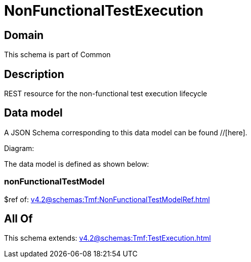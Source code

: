 = NonFunctionalTestExecution

[#domain]
== Domain

This schema is part of Common

[#description]
== Description
REST resource for the non-functional test execution lifecycle


[#data_model]
== Data model

A JSON Schema corresponding to this data model can be found //[here].

Diagram:


The data model is defined as shown below:


=== nonFunctionalTestModel
$ref of: xref:v4.2@schemas:Tmf:NonFunctionalTestModelRef.adoc[]


[#all_of]
== All Of

This schema extends: xref:v4.2@schemas:Tmf:TestExecution.adoc[]
